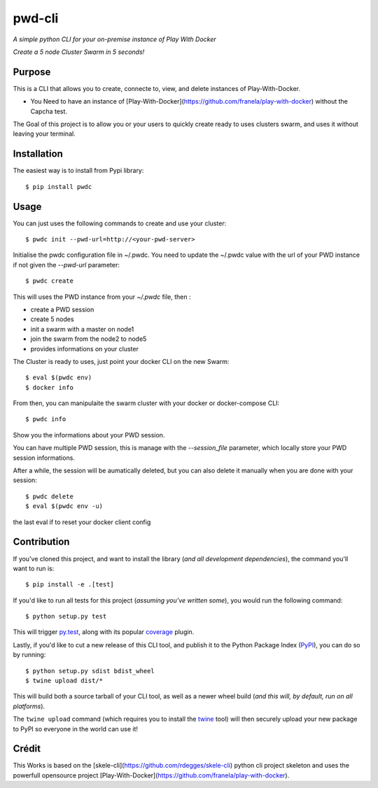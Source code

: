 pwd-cli
=========

*A simple python CLI for your on-premise instance of Play With Docker*


*Create a 5 node Cluster Swarm in 5 seconds!*


Purpose
-------

This is a CLI that allows you to create, connecte to, view, and delete 
instances of Play-With-Docker.

- You Need to have an instance of [Play-With-Docker](https://github.com/franela/play-with-docker) without the Capcha test.

The Goal of this project is to allow you or your users to quickly create ready to uses clusters swarm, and uses it without
leaving your terminal.

Installation
------------

The easiest way is to install from Pypi library::

    $ pip install pwdc


Usage
-----

You can just uses the following commands to create and use your cluster::

    $ pwdc init --pwd-url=http://<your-pwd-server>

Initialise the pwdc configuration file in ~/.pwdc.
You need to update the ~/.pwdc value with the url of your PWD instance if not given the `--pwd-url` parameter::

    $ pwdc create

This will uses the PWD instance from your `~/.pwdc` file, then :

- create a PWD session
- create 5 nodes
- init a swarm with a master on node1
- join the swarm from the node2 to node5
- provides informations on your cluster

The Cluster is ready to uses, just point your docker CLI on the new Swarm::


    $ eval $(pwdc env)
    $ docker info


From then, you can manipulaite the swarm cluster with your docker or docker-compose CLI::

    $ pwdc info

Show you the informations about your PWD session.


You can have multiple PWD session, this is manage with the `--session_file` parameter, which locally store your PWD session informations.


After a while, the session will be aumatically deleted, but you can also delete it manually when you are done with your session::

    $ pwdc delete
    $ eval $(pwdc env -u)

the last eval if to reset your docker client config



Contribution
------------

If you've cloned this project, and want to install the library (*and all
development dependencies*), the command you'll want to run is::

    $ pip install -e .[test]

If you'd like to run all tests for this project (*assuming you've written
some*), you would run the following command::

    $ python setup.py test

This will trigger `py.test <http://pytest.org/latest/>`_, along with its popular
`coverage <https://pypi.python.org/pypi/pytest-cov>`_ plugin.

Lastly, if you'd like to cut a new release of this CLI tool, and publish it to
the Python Package Index (`PyPI <https://pypi.python.org/pypi>`_), you can do so
by running::

    $ python setup.py sdist bdist_wheel
    $ twine upload dist/*

This will build both a source tarball of your CLI tool, as well as a newer wheel
build (*and this will, by default, run on all platforms*).

The ``twine upload`` command (which requires you to install the `twine
<https://pypi.python.org/pypi/twine>`_ tool) will then securely upload your
new package to PyPI so everyone in the world can use it!



Crédit
------

This Works is based on the [skele-cli](https://github.com/rdegges/skele-cli) python cli project skeleton
and uses the powerfull opensource project [Play-With-Docker](https://github.com/franela/play-with-docker).

